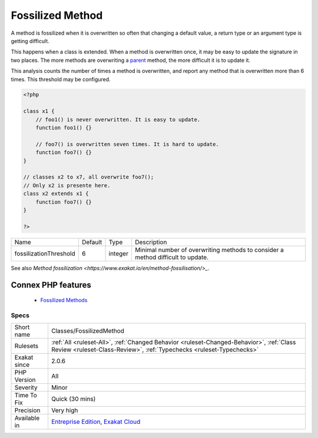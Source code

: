 .. _classes-fossilizedmethod:


.. _fossilized-method:

Fossilized Method
+++++++++++++++++

.. meta::
	:description:
		Fossilized Method: A method is fossilized when it is overwritten so often that changing a default value, a return type or an argument type is getting difficult.
	:twitter:card: summary_large_image
	:twitter:site: @exakat
	:twitter:title: Fossilized Method
	:twitter:description: Fossilized Method: A method is fossilized when it is overwritten so often that changing a default value, a return type or an argument type is getting difficult
	:twitter:creator: @exakat
	:twitter:image:src: https://www.exakat.io/wp-content/uploads/2020/06/logo-exakat.png
	:og:image: https://www.exakat.io/wp-content/uploads/2020/06/logo-exakat.png
	:og:title: Fossilized Method
	:og:type: article
	:og:description: A method is fossilized when it is overwritten so often that changing a default value, a return type or an argument type is getting difficult
	:og:url: https://exakat.readthedocs.io/en/latest/Reference/Rules/Fossilized Method.html
	:og:locale: en

.. raw:: html


	<script type="application/ld+json">{"@context":"https:\/\/schema.org","@graph":[{"@type":"WebPage","@id":"https:\/\/php-tips.readthedocs.io\/en\/latest\/Reference\/Rules\/Classes\/FossilizedMethod.html","url":"https:\/\/php-tips.readthedocs.io\/en\/latest\/Reference\/Rules\/Classes\/FossilizedMethod.html","name":"Fossilized Method","isPartOf":{"@id":"https:\/\/www.exakat.io\/"},"datePublished":"Fri, 10 Jan 2025 09:46:17 +0000","dateModified":"Fri, 10 Jan 2025 09:46:17 +0000","description":"A method is fossilized when it is overwritten so often that changing a default value, a return type or an argument type is getting difficult","inLanguage":"en-US","potentialAction":[{"@type":"ReadAction","target":["https:\/\/exakat.readthedocs.io\/en\/latest\/Fossilized Method.html"]}]},{"@type":"WebSite","@id":"https:\/\/www.exakat.io\/","url":"https:\/\/www.exakat.io\/","name":"Exakat","description":"Smart PHP static analysis","inLanguage":"en-US"}]}</script>

A method is fossilized when it is overwritten so often that changing a default value, a return type or an argument type is getting difficult.

This happens when a class is extended. When a method is overwritten once, it may be easy to update the signature in two places. The more methods are overwriting a `parent <https://www.php.net/manual/en/language.oop5.paamayim-nekudotayim.php>`_ method, the more difficult it is to update it.

This analysis counts the number of times a method is overwritten, and report any method that is overwritten more than 6 times. This threshold may be configured.

.. code-block:: php
   
   <?php
   
   class x1 {
       // foo1() is never overwritten. It is easy to update.
       function foo1() {}
   
       // foo7() is overwritten seven times. It is hard to update.
       function foo7() {}
   }
   
   // classes x2 to x7, all overwrite foo7();
   // Only x2 is presente here.
   class x2 extends x1 {
       function foo7() {}
   }
   
   ?>

+------------------------+---------+---------+---------------------------------------------------------------------------------+
| Name                   | Default | Type    | Description                                                                     |
+------------------------+---------+---------+---------------------------------------------------------------------------------+
| fossilizationThreshold | 6       | integer | Minimal number of overwriting methods to consider a method difficult to update. |
+------------------------+---------+---------+---------------------------------------------------------------------------------+



See also `Method fossilization <https://www.exakat.io/en/method-fossilisation/>_`.

Connex PHP features
-------------------

  + `Fossilized Methods <https://php-dictionary.readthedocs.io/en/latest/dictionary/fossilized-method.ini.html>`_


Specs
_____

+--------------+------------------------------------------------------------------------------------------------------------------------------------------------------------------+
| Short name   | Classes/FossilizedMethod                                                                                                                                         |
+--------------+------------------------------------------------------------------------------------------------------------------------------------------------------------------+
| Rulesets     | :ref:`All <ruleset-All>`, :ref:`Changed Behavior <ruleset-Changed-Behavior>`, :ref:`Class Review <ruleset-Class-Review>`, :ref:`Typechecks <ruleset-Typechecks>` |
+--------------+------------------------------------------------------------------------------------------------------------------------------------------------------------------+
| Exakat since | 2.0.6                                                                                                                                                            |
+--------------+------------------------------------------------------------------------------------------------------------------------------------------------------------------+
| PHP Version  | All                                                                                                                                                              |
+--------------+------------------------------------------------------------------------------------------------------------------------------------------------------------------+
| Severity     | Minor                                                                                                                                                            |
+--------------+------------------------------------------------------------------------------------------------------------------------------------------------------------------+
| Time To Fix  | Quick (30 mins)                                                                                                                                                  |
+--------------+------------------------------------------------------------------------------------------------------------------------------------------------------------------+
| Precision    | Very high                                                                                                                                                        |
+--------------+------------------------------------------------------------------------------------------------------------------------------------------------------------------+
| Available in | `Entreprise Edition <https://www.exakat.io/entreprise-edition>`_, `Exakat Cloud <https://www.exakat.io/exakat-cloud/>`_                                          |
+--------------+------------------------------------------------------------------------------------------------------------------------------------------------------------------+


